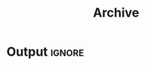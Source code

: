 #+title: Archive
#+options: author:nil date:nil
#+html_head: <style> a { background-size: 0 !important; } </style>

* Post processing :noexport:
First we need to get all the posts

#+name: collect-posts
#+begin_src emacs-lisp
(setq posts (nreverse
             (directory-files (expand-file-name "../content" default-directory)
                              t "^[0-9]\\{4\\}-[0-9][0-9]-[0-9][0-9]-.+\\.org")))
#+end_src

Then we want to format the content for inclusion.

#+name: post-formatting
#+begin_src emacs-lisp
(defun post-item (file)
  (with-temp-buffer
    (insert-file-contents file)
    (setq keywords (org-collect-keywords '("TITLE" "DATE")))
    (format "+ @@html:<a href='%s.html'>@@ *%s* %s@@html:</a>@@"
            (file-name-base file)
            (cadr (assoc "DATE" keywords))
            (cadr (assoc "TITLE" keywords)))))
#+end_src

* Output :ignore:

#+begin_src emacs-lisp :noweb yes :results raw :exports results
<<collect-posts>>
<<post-formatting>>
(mapconcat
 (lambda (p) (post-item p))
 posts
 "\n")
#+end_src
